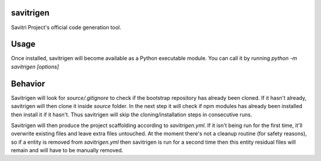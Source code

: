 savitrigen
==========

Savitri Project's official code generation tool.

Usage
=====
Once installed, savitrigen will become available as a Python executable module.
You can call it by running `python -m savitrigen [options]`

Behavior
========
Savitrigen will look for `source/.gitignore` to check if the bootstrap repository has already been cloned. If it hasn't already, savitrigen will then clone it inside `source` folder. In the next step it will check if npm modules has already been installed then install it if it hasn't. Thus savitrigen will skip the cloning/installation steps in consecutive runs.

Savitrigen will then produce the project scaffolding according to `savitrigen.yml`. If it isn't being run for the first time, it'll overwrite existing files and leave extra files untouched. At the moment there's not a cleanup routine (for safety reasons), so if a entity is removed from `savitrigen.yml` then savitrigen is run for a second time then this entity residual files will remain and will have to be manually removed.
